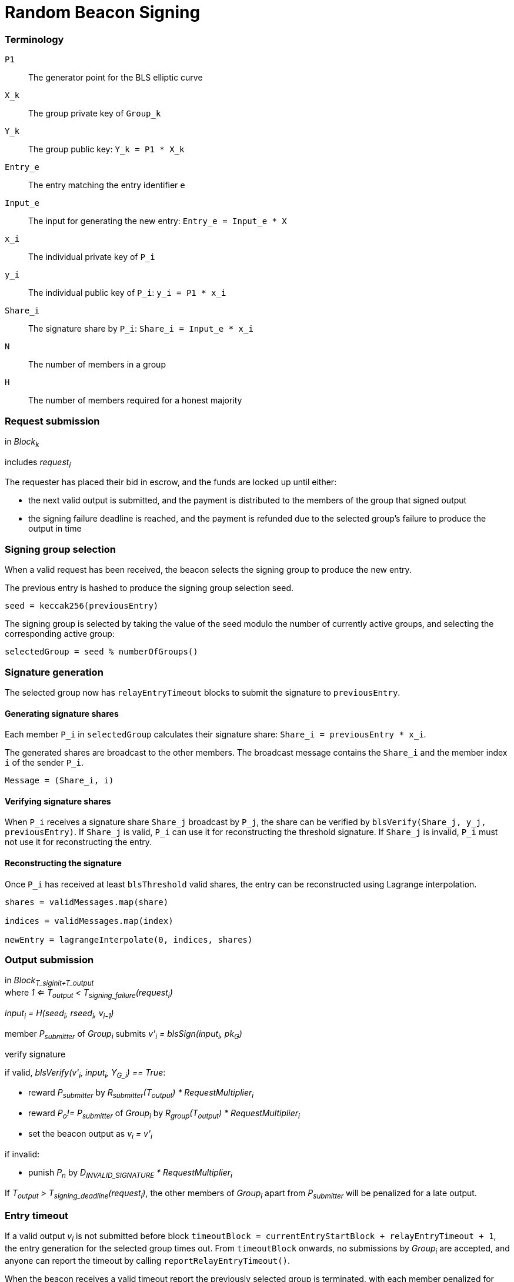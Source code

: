 = Random Beacon Signing

=== Terminology

`P1`:: The generator point for the BLS elliptic curve

`X_k`:: The group private key of `Group_k`

`Y_k`:: The group public key: `Y_k = P1 * X_k`

`Entry_e`:: The entry matching the entry identifier `e`

`Input_e`:: The input for generating the new entry:
`Entry_e = Input_e * X`

`x_i`:: The individual private key of `P_i`

`y_i`:: The individual public key of `P_i`: `y_i = P1 * x_i`

`Share_i`:: The signature share by `P_i`: `Share_i = Input_e * x_i`

`N`:: The number of members in a group

`H`:: The number of members required for a honest majority

=== Request submission

in _Block~k~_

includes _request~i~_

The requester has placed their bid in escrow, and the funds are locked up until
either:

- the next valid output is submitted, and the payment is distributed to the
members of the group that signed output
- the signing failure deadline is reached, and the payment is refunded due to
the selected group's failure to produce the output in time

=== Signing group selection

When a valid request has been received,
the beacon selects the signing group to produce the new entry.

The previous entry is hashed to produce the signing group selection seed.

`seed = keccak256(previousEntry)`

The signing group is selected by taking the value of the seed
modulo the number of currently active groups,
and selecting the corresponding active group:

`selectedGroup = seed % numberOfGroups()`

=== Signature generation

The selected group now has `relayEntryTimeout` blocks to submit the
signature to `previousEntry`.

==== Generating signature shares

Each member `P_i` in `selectedGroup` calculates
their signature share:
`Share_i = previousEntry * x_i`.

The generated shares are broadcast to the other members.
The broadcast message contains
the `Share_i` and the member index `i` of the sender `P_i`.

`Message = (Share_i, i)`

==== Verifying signature shares

When `P_i` receives a signature share `Share_j` broadcast by `P_j`,
the share can be verified by `blsVerify(Share_j, y_j, previousEntry)`.
If `Share_j` is valid,
`P_i` can use it for reconstructing the threshold signature.
If `Share_j` is invalid, `P_i` must not use it for reconstructing the entry.

==== Reconstructing the signature

Once `P_i` has received at least `blsThreshold` valid shares,
the entry can be reconstructed using Lagrange interpolation.

----
shares = validMessages.map(share)

indices = validMessages.map(index)

newEntry = lagrangeInterpolate(0, indices, shares)
----

=== Output submission

in _Block~T_siginit+T_output~_ +
where _1 <= T~output~ < T~signing_failure~(request~i~)_

_input~i~ = H(seed~i~, rseed~i~, v~i-1~)_

member _P~submitter~_ of _Group~i~_ submits _v'~i~ = blsSign(input~i~, pk~G~)_

verify signature

if valid, _blsVerify(v'~i~, input~i~, Y~G_i~) == True_:

- reward _P~submitter~_ by
_R~submitter~(T~output~) * RequestMultiplier~i~_
- reward _P~o~!= P~submitter~_ of _Group~i~_ by
_R~group~(T~output~) * RequestMultiplier~i~_
- set the beacon output as _v~i~ = v'~i~_

if invalid:

- punish _P~n~_ by _D~INVALID_SIGNATURE~ * RequestMultiplier~i~_

If _T~output~ > T~signing_deadline~(request~i~)_, the other members of
_Group~i~_ apart from _P~submitter~_ will be penalized for a late output.

=== Entry timeout

If a valid output _v~i~_ is not submitted before block
`timeoutBlock = currentEntryStartBlock + relayEntryTimeout + 1`,
the entry generation for the selected group times out.
From `timeoutBlock` onwards,
no submissions by _Group~i~_ are accepted,
and anyone can report the timeout by calling `reportRelayEntryTimeout()`.

When the beacon receives a valid timeout report
the previously selected group is terminated,
with each member penalized for their (lack of) contribution to the failure.
A new signing group is then selected to produce the entry.
